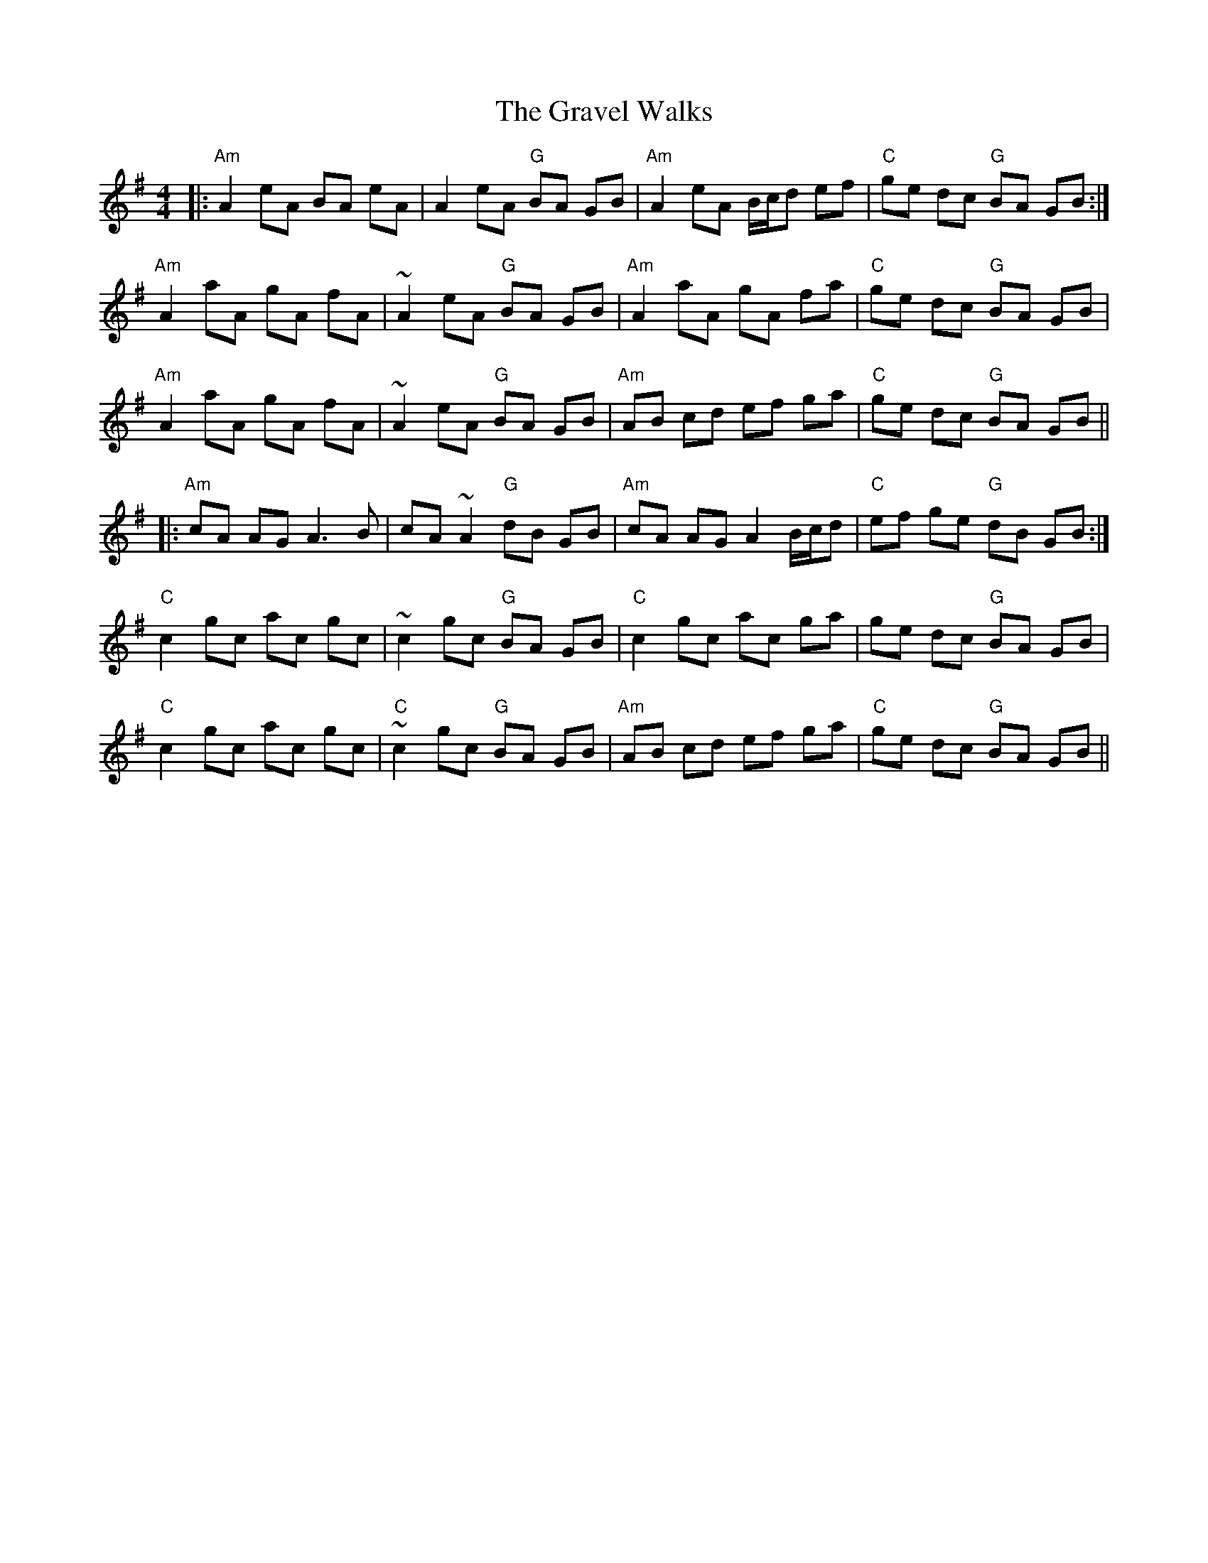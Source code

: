 X: 15994
T: Gravel Walks, The
R: reel
M: 4/4
K: Adorian
|:"Am"A2 eA BA eA|A2 eA "G"BA GB|"Am"A2 eA B/c/d ef|"C"ge dc "G"BA GB:|
"Am"A2 aA gA fA|~A2 eA "G"BA GB|"Am"A2 aA gA fa|"C"ge dc "G"BA GB|
"Am"A2 aA gA fA|~A2 eA "G"BA GB|"Am"AB cd ef ga|"C"ge dc "G"BA GB||
|:"Am"cA AG A3 B|cA ~A2 "G"dB GB|"Am"cA AG A2 B/c/d|"C"ef ge "G"dB GB:|
"C"c2 gc ac gc|~c2 gc "G"BA GB|"C"c2 gc ac ga|ge dc "G"BA GB|
"C"c2 gc ac gc|"C"~c2 gc "G"BA GB|"Am"AB cd ef ga|"C"ge dc "G"BA GB||

